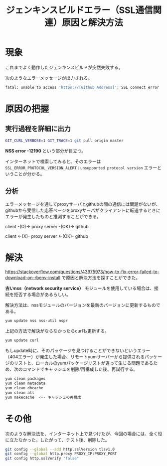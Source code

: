 #+TITLE: ジェンキンスビルドエラー（SSL通信関連）原因と解決方法


* 現象
これまでよく動作したジェンキンスビルドが突然失敗する。

次のようなエラーメッセージが出力される。

#+BEGIN_SRC bash
fatal: unable to access 'https://[Github Address]': SSL connect error
#+END_SRC

* 原因の把握

** 実行過程を詳細に出力

#+BEGIN_SRC bash
GIT_CURL_VERBOSE=1 GIT_TRACE=1 git pull origin master
#+END_SRC

[[./img/nss-error.png]]

*NSS error -12190* という部分が目立つ。

インターネットで検索してみると、そのエラーは ~SSL_ERROR_PROTOCOL_VERSION_ALERT：unsupported protocol version~ エラーということが分かる。

** 分析
エラーメッセージを通してproxyサーバとgithubの間の通信には問題がないが、githubから受信した応答ページをproxyサーバがクライアントに転送するときにエラーが発生したものと推測することができる。

client -(O)-> proxy server -(OK)-> github

client <-(X)- proxy server <-(OK)- github


* 解決

https://stackoverflow.com/questions/43975973/how-to-fix-error-failed-to-download-on-rbenv-install で原因と解決方法を探すことができた。

*古いnss（network security service）* モジュールを使用している場合は、接続を拒否する場合があるらしい。

解決方法は、nssモジュールのバージョンを最新のバージョンに更新するものである。

#+BEGIN_SRC bash
yum update nss nss-util nspr
#+END_SRC

上記の方法で解決がならなかったらcurlも更新する。

#+BEGIN_SRC bash
yum update curl
#+END_SRC

もしupdate時に、そのパッケージを見つけることができないというエラー（404エラー）が発生した場合、リモートyumサーバーから提供されるパッケージのリストと、ローカルのyumパッケージリストが違って生じる問題であるため、次のコマンドでキャッシュを削除/再構成した後、再試行する。

#+BEGIN_SRC bash
yum clean packages
yum clean metadata
yum clean dbcache
yum clean all
yum makecache  <-- キャッシュの再構成
#+END_SRC



* その他
次のような解決法を、インターネット上で見つけたが、今回の場合には、全く役に立たなかった。したがって、テスト後、削除した。

#+BEGIN_SRC bash
git config --global --add http.sslVersion tlsv1.0
git config --global http.proxy PROXY_IP:PROXY_PORT
git config http.sslVerify "false" 
#+END_SRC
